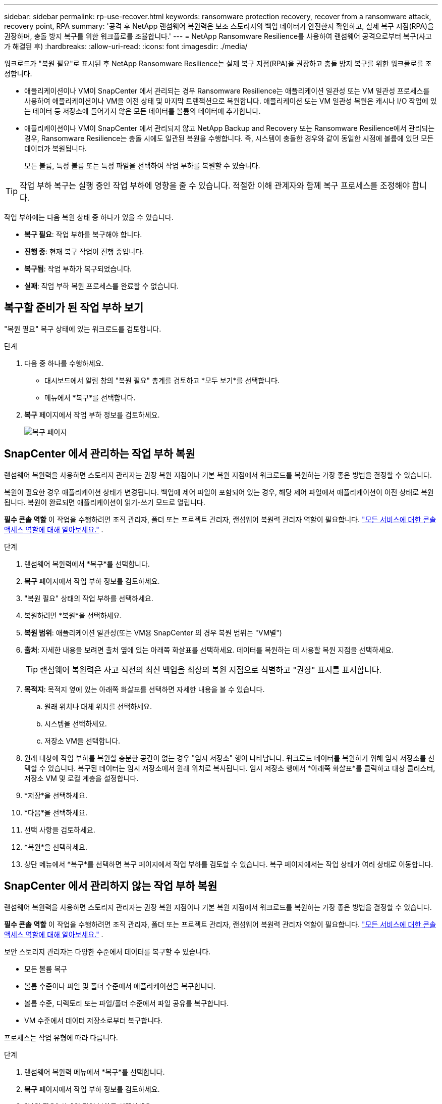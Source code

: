 ---
sidebar: sidebar 
permalink: rp-use-recover.html 
keywords: ransomware protection recovery, recover from a ransomware attack, recovery point, RPA 
summary: '공격 후 NetApp 랜섬웨어 복원력은 보조 스토리지의 백업 데이터가 안전한지 확인하고, 실제 복구 지점(RPA)을 권장하며, 충돌 방지 복구를 위한 워크플로를 조율합니다.' 
---
= NetApp Ransomware Resilience를 사용하여 랜섬웨어 공격으로부터 복구(사고가 해결된 후)
:hardbreaks:
:allow-uri-read: 
:icons: font
:imagesdir: ./media/


[role="lead"]
워크로드가 "복원 필요"로 표시된 후 NetApp Ransomware Resilience는 실제 복구 지점(RPA)을 권장하고 충돌 방지 복구를 위한 워크플로를 조정합니다.

* 애플리케이션이나 VM이 SnapCenter 에서 관리되는 경우 Ransomware Resilience는 애플리케이션 일관성 또는 VM 일관성 프로세스를 사용하여 애플리케이션이나 VM을 이전 상태 및 마지막 트랜잭션으로 복원합니다.  애플리케이션 또는 VM 일관성 복원은 캐시나 I/O 작업에 있는 데이터 등 저장소에 들어가지 않은 모든 데이터를 볼륨의 데이터에 추가합니다.
* 애플리케이션이나 VM이 SnapCenter 에서 관리되지 않고 NetApp Backup and Recovery 또는 Ransomware Resilience에서 관리되는 경우, Ransomware Resilience는 충돌 시에도 일관된 복원을 수행합니다. 즉, 시스템이 충돌한 경우와 같이 동일한 시점에 볼륨에 있던 모든 데이터가 복원됩니다.
+
모든 볼륨, 특정 볼륨 또는 특정 파일을 선택하여 작업 부하를 복원할 수 있습니다.




TIP: 작업 부하 복구는 실행 중인 작업 부하에 영향을 줄 수 있습니다.  적절한 이해 관계자와 함께 복구 프로세스를 조정해야 합니다.

작업 부하에는 다음 복원 상태 중 하나가 있을 수 있습니다.

* *복구 필요*: 작업 부하를 복구해야 합니다.
* *진행 중*: 현재 복구 작업이 진행 중입니다.
* *복구됨*: 작업 부하가 복구되었습니다.
* *실패*: 작업 부하 복원 프로세스를 완료할 수 없습니다.




== 복구할 준비가 된 작업 부하 보기

"복원 필요" 복구 상태에 있는 워크로드를 검토합니다.

.단계
. 다음 중 하나를 수행하세요.
+
** 대시보드에서 알림 창의 "복원 필요" 총계를 검토하고 *모두 보기*를 선택합니다.
** 메뉴에서 *복구*를 선택합니다.


. *복구* 페이지에서 작업 부하 정보를 검토하세요.
+
image:screen-recovery2.png["복구 페이지"]





== SnapCenter 에서 관리하는 작업 부하 복원

랜섬웨어 복원력을 사용하면 스토리지 관리자는 권장 복원 지점이나 기본 복원 지점에서 워크로드를 복원하는 가장 좋은 방법을 결정할 수 있습니다.

복원이 필요한 경우 애플리케이션 상태가 변경됩니다.  백업에 제어 파일이 포함되어 있는 경우, 해당 제어 파일에서 애플리케이션이 이전 상태로 복원됩니다.  복원이 완료되면 애플리케이션이 읽기-쓰기 모드로 열립니다.

*필수 콘솔 역할* 이 작업을 수행하려면 조직 관리자, 폴더 또는 프로젝트 관리자, 랜섬웨어 복원력 관리자 역할이 필요합니다. link:https://docs.netapp.com/us-en/bluexp-setup-admin/reference-iam-predefined-roles.html["모든 서비스에 대한 콘솔 액세스 역할에 대해 알아보세요."^] .

.단계
. 랜섬웨어 복원력에서 *복구*를 선택합니다.
. *복구* 페이지에서 작업 부하 정보를 검토하세요.
. "복원 필요" 상태의 작업 부하를 선택하세요.
. 복원하려면 *복원*을 선택하세요.
. *복원 범위*: 애플리케이션 일관성(또는 VM용 SnapCenter 의 경우 복원 범위는 "VM별")
. *출처*: 자세한 내용을 보려면 출처 옆에 있는 아래쪽 화살표를 선택하세요.  데이터를 복원하는 데 사용할 복원 지점을 선택하세요.
+

TIP: 랜섬웨어 복원력은 사고 직전의 최신 백업을 최상의 복원 지점으로 식별하고 "권장" 표시를 표시합니다.

. *목적지*: 목적지 옆에 있는 아래쪽 화살표를 선택하면 자세한 내용을 볼 수 있습니다.
+
.. 원래 위치나 대체 위치를 선택하세요.
.. 시스템을 선택하세요.
.. 저장소 VM을 선택합니다.


. 원래 대상에 작업 부하를 복원할 충분한 공간이 없는 경우 "임시 저장소" 행이 나타납니다.  워크로드 데이터를 복원하기 위해 임시 저장소를 선택할 수 있습니다.  복구된 데이터는 임시 저장소에서 원래 위치로 복사됩니다.  임시 저장소 행에서 *아래쪽 화살표*를 클릭하고 대상 클러스터, 저장소 VM 및 로컬 계층을 설정합니다.
. *저장*을 선택하세요.
. *다음*을 선택하세요.
. 선택 사항을 검토하세요.
. *복원*을 선택하세요.
. 상단 메뉴에서 *복구*를 선택하면 복구 페이지에서 작업 부하를 검토할 수 있습니다. 복구 페이지에서는 작업 상태가 여러 상태로 이동합니다.




== SnapCenter 에서 관리하지 않는 작업 부하 복원

랜섬웨어 복원력을 사용하면 스토리지 관리자는 권장 복원 지점이나 기본 복원 지점에서 워크로드를 복원하는 가장 좋은 방법을 결정할 수 있습니다.

*필수 콘솔 역할* 이 작업을 수행하려면 조직 관리자, 폴더 또는 프로젝트 관리자, 랜섬웨어 복원력 관리자 역할이 필요합니다. link:https://docs.netapp.com/us-en/bluexp-setup-admin/reference-iam-predefined-roles.html["모든 서비스에 대한 콘솔 액세스 역할에 대해 알아보세요."^] .

보안 스토리지 관리자는 다양한 수준에서 데이터를 복구할 수 있습니다.

* 모든 볼륨 복구
* 볼륨 수준이나 파일 및 폴더 수준에서 애플리케이션을 복구합니다.
* 볼륨 수준, 디렉토리 또는 파일/폴더 수준에서 파일 공유를 복구합니다.
* VM 수준에서 데이터 저장소로부터 복구합니다.


프로세스는 작업 유형에 따라 다릅니다.

.단계
. 랜섬웨어 복원력 메뉴에서 *복구*를 선택합니다.
. *복구* 페이지에서 작업 부하 정보를 검토하세요.
. "복원 필요" 상태의 작업 부하를 선택하세요.
. 복원하려면 *복원*을 선택하세요.
. *복원 범위*: 완료하려는 복원 유형을 선택하세요.
+
** 모든 권
** 볼륨별로
** 파일별: 복원할 폴더나 단일 파일을 지정할 수 있습니다.
+

IMPORTANT: SAN 워크로드의 경우 워크로드별로만 복원할 수 있습니다.

+

TIP: 최대 100개의 파일이나 하나의 폴더를 선택할 수 있습니다.



. 애플리케이션, 볼륨 또는 파일 중 무엇을 선택했는지에 따라 다음 절차 중 하나를 계속 진행하세요.




=== 모든 볼륨 복원

. 랜섬웨어 복원력 메뉴에서 *복구*를 선택합니다.
. "복원 필요" 상태의 작업 부하를 선택하세요.
. 복원하려면 *복원*을 선택하세요.
. 복원 페이지의 복원 범위에서 *모든 볼륨*을 선택합니다.
+
image:screen-recovery-all-volumes.png["모든 볼륨별 복원 페이지"]

. *출처*: 자세한 내용을 보려면 출처 옆에 있는 아래쪽 화살표를 선택하세요.
+
.. 데이터를 복원하는 데 사용할 복원 지점을 선택하세요.
+

TIP: 랜섬웨어 복원력은 사고 직전의 최신 백업을 최상의 복원 지점으로 식별하고 "모든 볼륨에 가장 안전함"이라는 표시를 보여줍니다.  즉, 첫 번째 볼륨에 대한 첫 번째 공격이 감지되기 전에 모든 볼륨이 복사본으로 복원된다는 의미입니다.



. *목적지*: 목적지 옆에 있는 아래쪽 화살표를 선택하면 자세한 내용을 볼 수 있습니다.
+
.. 시스템을 선택하세요.
.. 저장소 VM을 선택합니다.
.. 집계를 선택하세요.
.. 모든 새 볼륨에 추가될 볼륨 접두사를 변경합니다.
+

TIP: 새로운 볼륨 이름은 접두사 + 원래 볼륨 이름 + 백업 이름 + 백업 날짜로 표시됩니다.



. *저장*을 선택하세요.
. *다음*을 선택하세요.
. 선택 사항을 검토하세요.
. *복원*을 선택하세요.
. 상단 메뉴에서 *복구*를 선택하면 복구 페이지에서 작업 부하를 검토할 수 있습니다. 복구 페이지에서는 작업 상태가 여러 상태로 이동합니다.




=== 볼륨 수준에서 애플리케이션 작업 부하 복원

. 랜섬웨어 복원력 메뉴에서 *복구*를 선택합니다.
. "복원 필요" 상태의 애플리케이션 워크로드를 선택합니다.
. 복원하려면 *복원*을 선택하세요.
. 복원 페이지의 복원 범위에서 *볼륨별*을 선택합니다.
+
image:screen-recovery-byvolume.png["볼륨 페이지별로 복원"]

. 볼륨 목록에서 복원하려는 볼륨을 선택합니다.
. *출처*: 자세한 내용을 보려면 출처 옆에 있는 아래쪽 화살표를 선택하세요.
+
.. 데이터를 복원하는 데 사용할 복원 지점을 선택하세요.
+

TIP: 랜섬웨어 복원력은 사고 직전의 최신 백업을 최상의 복원 지점으로 식별하고 "권장" 표시를 표시합니다.



. *목적지*: 목적지 옆에 있는 아래쪽 화살표를 선택하면 자세한 내용을 볼 수 있습니다.
+
.. 시스템을 선택하세요.
.. 저장소 VM을 선택합니다.
.. 집계를 선택하세요.
.. 새로운 볼륨 이름을 검토합니다.
+

TIP: 새로운 볼륨 이름은 원래 볼륨 이름 + 백업 이름 + 백업 날짜로 표시됩니다.



. *저장*을 선택하세요.
. *다음*을 선택하세요.
. 선택 사항을 검토하세요.
. *복원*을 선택하세요.
. 상단 메뉴에서 *복구*를 선택하면 복구 페이지에서 작업 부하를 검토할 수 있습니다. 복구 페이지에서는 작업 상태가 여러 상태로 이동합니다.




=== 파일 수준에서 애플리케이션 작업 부하 복원

파일 수준에서 애플리케이션 워크로드를 복원하기 전에 영향을 받은 파일 목록을 볼 수 있습니다.  영향을 받은 파일 목록을 다운로드하려면 알림 페이지에 접속하세요.  그런 다음 복구 페이지를 사용하여 목록을 업로드하고 복원할 파일을 선택합니다.

파일 수준에서 애플리케이션 작업 부하를 동일하거나 다른 시스템으로 복원할 수 있습니다.

.영향을 받은 파일 목록을 얻는 단계
알림 페이지를 사용하여 영향을 받은 파일 목록을 검색하세요.


TIP: 볼륨에 여러 개의 알림이 있는 경우 각 알림에 대해 영향을 받는 파일의 CSV 목록을 다운로드해야 합니다.

. 랜섬웨어 복원력 메뉴에서 *알림*을 선택합니다.
. 알림 페이지에서 결과를 작업 부하별로 정렬하여 복원하려는 애플리케이션 작업 부하에 대한 알림을 표시합니다.
. 해당 작업 부하에 대한 알림 목록에서 알림을 선택합니다.
. 해당 알림에 대해 단일 사건을 선택하세요.
+
image:screen-alerts-incidents-impacted-files.png["특정 알림에 대한 영향을 받는 파일 목록"]

. 전체 파일 목록을 보려면 영향을 받은 파일 창 상단에 있는 *여기를 클릭*을 선택하세요.
. 해당 사건에 대해 다운로드 아이콘을 선택하고 영향을 받은 파일 목록을 CSV 형식으로 다운로드하세요.


.해당 파일을 복원하는 단계
. 랜섬웨어 복원력 메뉴에서 *복구*를 선택합니다.
. "복원 필요" 상태의 애플리케이션 워크로드를 선택합니다.
. 복원하려면 *복원*을 선택하세요.
. 복원 페이지의 복원 범위에서 *파일별*을 선택합니다.
. 볼륨 목록에서 복원하려는 파일이 들어 있는 볼륨을 선택합니다.
. *복원 지점*: 자세한 내용을 보려면 *복원 지점* 옆에 있는 아래쪽 화살표를 선택하세요.  데이터를 복원하는 데 사용할 복원 지점을 선택하세요.
+

NOTE: 복원 지점 창의 이유 열에는 스냅샷 또는 백업의 이유가 "예약됨" 또는 "랜섬웨어 사고에 대한 자동 대응"으로 표시됩니다.

. *파일*:
+
** *자동으로 파일 선택*: Ransomware Resilience가 복구할 파일을 선택하도록 합니다.
** *파일 목록 업로드*: 알림 페이지에서 받았거나 본인이 가지고 있는 영향을 받은 파일 목록이 포함된 CSV 파일을 업로드하세요.  한 번에 최대 10,000개의 파일을 복원할 수 있습니다.
+
image:screen-recovery-app-by-file-upload-csv.png["알림에 영향을 받는 파일을 나열하는 CSV 파일을 업로드하세요."]

** *수동으로 파일 선택*: 최대 10,000개의 파일이나 단일 폴더를 선택하여 복원합니다.
+
image:screen-recovery-app-by-file-select-files.png["수동으로 파일을 선택하여 복원하세요"]

+

NOTE: 선택한 복원 지점을 사용하여 복원할 수 없는 파일이 있는 경우 복원할 수 없는 파일 수를 나타내는 메시지가 나타나고 *영향을 받은 파일 목록 다운로드*를 선택하여 해당 파일 목록을 다운로드할 수 있습니다.



. *목적지*: 목적지 옆에 있는 아래쪽 화살표를 선택하면 자세한 내용을 볼 수 있습니다.
+
.. 데이터를 복원할 위치를 선택합니다. 원래 위치 또는 사용자가 지정할 수 있는 대체 위치입니다.
+

TIP: 원본 파일이나 디렉토리는 복원된 데이터로 덮어쓰여지지만, 새 이름을 지정하지 않는 한 원본 파일과 폴더 이름은 동일하게 유지됩니다.

.. 시스템을 선택하세요.
.. 저장소 VM을 선택합니다.
.. 선택적으로 경로를 입력하세요.
+

TIP: 복원 경로를 지정하지 않으면 파일은 최상위 디렉토리의 새 볼륨에 복원됩니다.

.. 복원된 파일이나 디렉토리의 이름을 현재 위치와 같은 이름으로 할지, 아니면 다른 이름으로 할지 선택합니다.


. *다음*을 선택하세요.
. 선택 사항을 검토하세요.
. *복원*을 선택하세요.
. 상단 메뉴에서 *복구*를 선택하면 복구 페이지에서 작업 부하를 검토할 수 있습니다. 복구 페이지에서는 작업 상태가 여러 상태로 이동합니다.




=== 파일 공유 또는 데이터 저장소 복원

. 복원할 파일 공유 또는 데이터 저장소를 선택한 후 복원 페이지의 복원 범위에서 *볼륨별*을 선택합니다.
+
image:screen-recovery-fileshare.png["파일 공유 복구를 보여주는 복구 페이지"]

. 볼륨 목록에서 복원하려는 볼륨을 선택합니다.
. *출처*: 자세한 내용을 보려면 출처 옆에 있는 아래쪽 화살표를 선택하세요.
+
.. 데이터를 복원하는 데 사용할 복원 지점을 선택하세요.
+

TIP: 랜섬웨어 복원력은 사고 직전의 최신 백업을 최상의 복원 지점으로 식별하고 "권장" 표시를 표시합니다.



. *목적지*: 목적지 옆에 있는 아래쪽 화살표를 선택하면 자세한 내용을 볼 수 있습니다.
+
.. 데이터를 복원할 위치를 선택합니다. 원래 위치 또는 사용자가 지정할 수 있는 대체 위치입니다.
+

TIP: 원본 파일이나 디렉토리는 복원된 데이터로 덮어쓰여지지만, 새 이름을 지정하지 않는 한 원본 파일과 폴더 이름은 동일하게 유지됩니다.

.. 시스템을 선택하세요.
.. 저장소 VM을 선택합니다.
.. 선택적으로 경로를 입력하세요.
+

TIP: 복원 경로를 지정하지 않으면 파일은 최상위 디렉토리의 새 볼륨에 복원됩니다.



. *저장*을 선택하세요.
. 선택 사항을 검토하세요.
. *복원*을 선택하세요.
. 메뉴에서 *복구*를 선택하면 복구 페이지에서 작업 부하를 검토할 수 있습니다. 복구 페이지에서는 작업 상태가 여러 상태로 이동합니다.




=== VM 수준에서 VM 파일 공유 복원

복원할 VM을 선택한 후 복구 페이지에서 다음 단계를 계속 진행합니다.

. *출처*: 자세한 내용을 보려면 출처 옆에 있는 아래쪽 화살표를 선택하세요.
+
image:screen-recovery-vm.png["VM이 복원되는 모습을 보여주는 복구 페이지"]

. 데이터를 복원하는 데 사용할 복원 지점을 선택하세요.
. *목적지*: 원래 위치로.
. *다음*을 선택하세요.
. 선택 사항을 검토하세요.
. *복원*을 선택하세요.
. 메뉴에서 *복구*를 선택하면 복구 페이지에서 작업 부하를 검토할 수 있습니다. 복구 페이지에서는 작업 상태가 여러 상태로 이동합니다.

